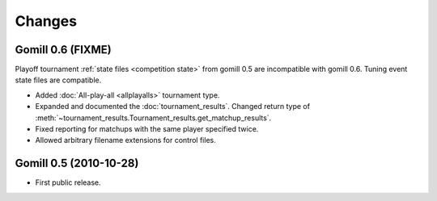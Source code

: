 Changes
=======

Gomill 0.6 (FIXME)
------------------

Playoff tournament :ref:`state files <competition state>` from gomill 0.5 are
incompatible with gomill 0.6. Tuning event state files are compatible.

* Added :doc:`All-play-all <allplayalls>` tournament type.

* Expanded and documented the :doc:`tournament_results`. Changed return type
  of :meth:`~tournament_results.Tournament_results.get_matchup_results`.

* Fixed reporting for matchups with the same player specified twice.

* Allowed arbitrary filename extensions for control files.


Gomill 0.5 (2010-10-28)
-----------------------

* First public release.

